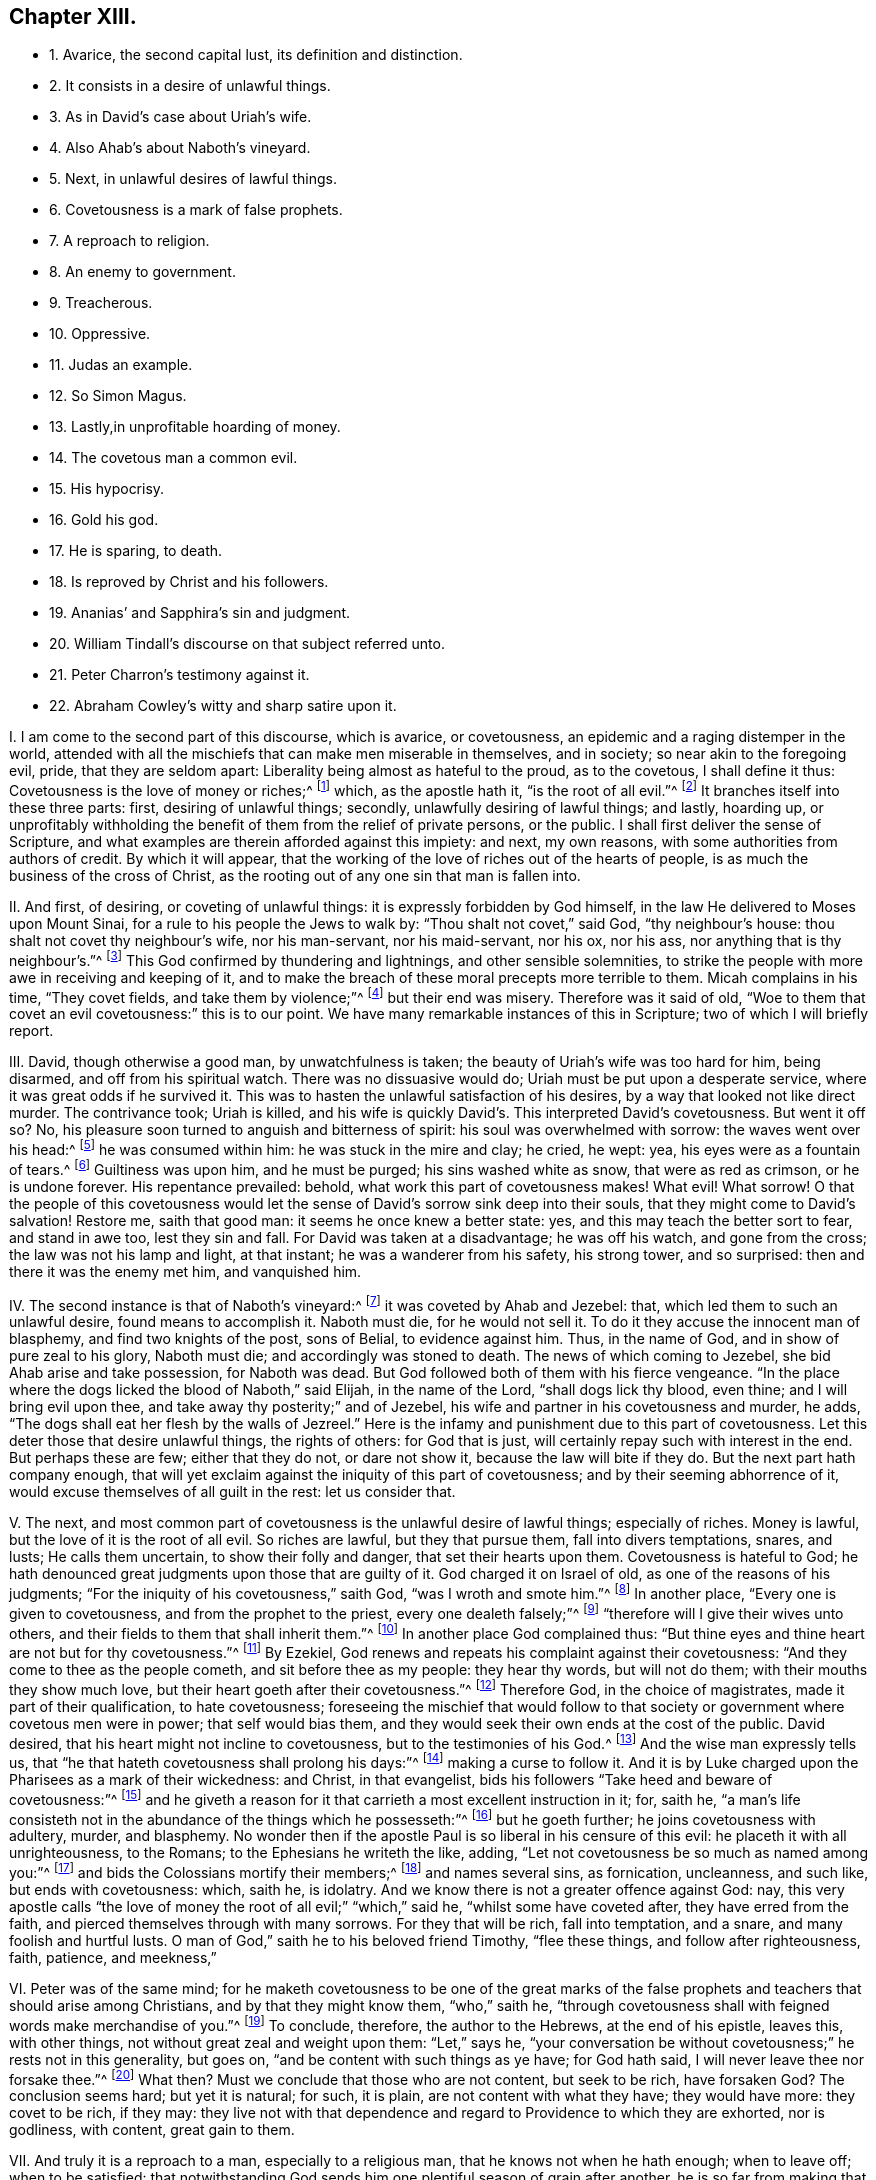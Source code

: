 == Chapter XIII.

[.chapter-synopsis]
* 1+++.+++ Avarice, the second capital lust, its definition and distinction.
* 2+++.+++ It consists in a desire of unlawful things.
* 3+++.+++ As in David`'s case about Uriah`'s wife.
* 4+++.+++ Also Ahab`'s about Naboth`'s vineyard.
* 5+++.+++ Next, in unlawful desires of lawful things.
* 6+++.+++ Covetousness is a mark of false prophets.
* 7+++.+++ A reproach to religion.
* 8+++.+++ An enemy to government.
* 9+++.+++ Treacherous.
* 10+++.+++ Oppressive.
* 11+++.+++ Judas an example.
* 12+++.+++ So Simon Magus.
* 13+++.+++ Lastly,in unprofitable hoarding of money.
* 14+++.+++ The covetous man a common evil.
* 15+++.+++ His hypocrisy.
* 16+++.+++ Gold his god.
* 17+++.+++ He is sparing, to death.
* 18+++.+++ Is reproved by Christ and his followers.
* 19+++.+++ Ananias`' and Sapphira`'s sin and judgment.
* 20+++.+++ William Tindall`'s discourse on that subject referred unto.
* 21+++.+++ Peter Charron`'s testimony against it.
* 22+++.+++ Abraham Cowley`'s witty and sharp satire upon it.

[.numbered-group]
====

[.numbered]
I+++.+++ I am come to the second part of this discourse, which is avarice, or covetousness,
an epidemic and a raging distemper in the world,
attended with all the mischiefs that can make men miserable in themselves,
and in society; so near akin to the foregoing evil, pride, that they are seldom apart:
Liberality being almost as hateful to the proud, as to the covetous,
I shall define it thus: Covetousness is the love of money or riches;^
footnote:[Eph. 5:3-5.]
which, as the apostle hath it, "`is the root of all evil.`"^
footnote:[1 Tim. 6:9-10.]
It branches itself into these three parts: first, desiring of unlawful things; secondly,
unlawfully desiring of lawful things; and lastly, hoarding up,
or unprofitably withholding the benefit of them from the relief of private persons,
or the public.
I shall first deliver the sense of Scripture,
and what examples are therein afforded against this impiety: and next, my own reasons,
with some authorities from authors of credit.
By which it will appear,
that the working of the love of riches out of the hearts of people,
is as much the business of the cross of Christ,
as the rooting out of any one sin that man is fallen into.

[.numbered]
II. And first, of desiring, or coveting of unlawful things:
it is expressly forbidden by God himself,
in the law He delivered to Moses upon Mount Sinai,
for a rule to his people the Jews to walk by: "`Thou shalt not covet,`" said God,
"`thy neighbour`'s house: thou shalt not covet thy neighbour`'s wife,
nor his man-servant, nor his maid-servant, nor his ox, nor his ass,
nor anything that is thy neighbour`'s.`"^
footnote:[Exodus, xx.]
This God confirmed by thundering and lightnings, and other sensible solemnities,
to strike the people with more awe in receiving and keeping of it,
and to make the breach of these moral precepts more terrible to them.
Micah complains in his time, "`They covet fields, and take them by violence;`"^
footnote:[Mic. 2:2.]
but their end was misery.
Therefore was it said of old,
"`Woe to them that covet an evil covetousness:`" this is to our point.
We have many remarkable instances of this in Scripture;
two of which I will briefly report.

[.numbered]
III.
David, though otherwise a good man, by unwatchfulness is taken;
the beauty of Uriah`'s wife was too hard for him, being disarmed,
and off from his spiritual watch.
There was no dissuasive would do; Uriah must be put upon a desperate service,
where it was great odds if he survived it.
This was to hasten the unlawful satisfaction of his desires,
by a way that looked not like direct murder.
The contrivance took; Uriah is killed,
and his wife is quickly David`'s. This interpreted David`'s covetousness.
But went it off so?
No, his pleasure soon turned to anguish and bitterness of spirit:
his soul was overwhelmed with sorrow: the waves went over his head:^
footnote:[Psalm li; lxxvii; xlii.
7.]
he was consumed within him: he was stuck in the mire and clay; he cried, he wept: yea,
his eyes were as a fountain of tears.^
footnote:[Ibid.
lxix.
2, 14.]
Guiltiness was upon him, and he must be purged; his sins washed white as snow,
that were as red as crimson, or he is undone forever.
His repentance prevailed: behold, what work this part of covetousness makes!
What evil!
What sorrow!
O that the people of this covetousness would let the sense
of David`'s sorrow sink deep into their souls,
that they might come to David`'s salvation!
Restore me, saith that good man: it seems he once knew a better state: yes,
and this may teach the better sort to fear, and stand in awe too, lest they sin and fall.
For David was taken at a disadvantage; he was off his watch, and gone from the cross;
the law was not his lamp and light, at that instant; he was a wanderer from his safety,
his strong tower, and so surprised: then and there it was the enemy met him,
and vanquished him.

[.numbered]
IV. The second instance is that of Naboth`'s vineyard:^
footnote:[1 Kings, xxi.]
it was coveted by Ahab and Jezebel: that, which led them to such an unlawful desire,
found means to accomplish it.
Naboth must die, for he would not sell it.
To do it they accuse the innocent man of blasphemy, and find two knights of the post,
sons of Belial, to evidence against him.
Thus, in the name of God, and in show of pure zeal to his glory, Naboth must die;
and accordingly was stoned to death.
The news of which coming to Jezebel, she bid Ahab arise and take possession,
for Naboth was dead.
But God followed both of them with his fierce vengeance.
"`In the place where the dogs licked the blood of Naboth,`" said Elijah,
in the name of the Lord, "`shall dogs lick thy blood, even thine;
and I will bring evil upon thee, and take away thy posterity;`" and of Jezebel,
his wife and partner in his covetousness and murder, he adds,
"`The dogs shall eat her flesh by the walls of Jezreel.`"
Here is the infamy and punishment due to this part of covetousness.
Let this deter those that desire unlawful things, the rights of others:
for God that is just, will certainly repay such with interest in the end.
But perhaps these are few; either that they do not, or dare not show it,
because the law will bite if they do.
But the next part hath company enough,
that will yet exclaim against the iniquity of this part of covetousness;
and by their seeming abhorrence of it, would excuse themselves of all guilt in the rest:
let us consider that.

[.numbered]
V+++.+++ The next,
and most common part of covetousness is the unlawful desire of lawful things;
especially of riches.
Money is lawful, but the love of it is the root of all evil.
So riches are lawful, but they that pursue them, fall into divers temptations, snares,
and lusts; He calls them uncertain, to show their folly and danger,
that set their hearts upon them.
Covetousness is hateful to God;
he hath denounced great judgments upon those that are guilty of it.
God charged it on Israel of old, as one of the reasons of his judgments;
"`For the iniquity of his covetousness,`" saith God, "`was I wroth and smote him.`"^
footnote:[Isa. 57:17.]
In another place, "`Every one is given to covetousness,
and from the prophet to the priest, every one dealeth falsely;`"^
footnote:[Jer. 6:13.]
"`therefore will I give their wives unto others,
and their fields to them that shall inherit them.`"^
footnote:[Ibid.
viii.
10.]
In another place God complained thus:
"`But thine eyes and thine heart are not but for thy covetousness.`"^
footnote:[Chap.
xxii.
17.]
By Ezekiel, God renews and repeats his complaint against their covetousness:
"`And they come to thee as the people cometh, and sit before thee as my people:
they hear thy words, but will not do them; with their mouths they show much love,
but their heart goeth after their covetousness.`"^
footnote:[Ezek. 33:31.]
Therefore God, in the choice of magistrates, made it part of their qualification,
to hate covetousness;
foreseeing the mischief that would follow to that society
or government where covetous men were in power;
that self would bias them, and they would seek their own ends at the cost of the public.
David desired, that his heart might not incline to covetousness,
but to the testimonies of his God.^
footnote:[Ps. 119:36.]
And the wise man expressly tells us,
that "`he that hateth covetousness shall prolong his days:`"^
footnote:[Prov. 28:16.]
making a curse to follow it.
And it is by Luke charged upon the Pharisees as a mark of their wickedness: and Christ,
in that evangelist, bids his followers "`Take heed and beware of covetousness:`"^
footnote:[Luke 12:15.]
and he giveth a reason for it that carrieth a most excellent instruction in it; for,
saith he,
"`a man`'s life consisteth not in the abundance of the things which he possesseth:`"^
footnote:[Mark 7:21-22.]
but he goeth further; he joins covetousness with adultery, murder, and blasphemy.
No wonder then if the apostle Paul is so liberal in his censure of this evil:
he placeth it with all unrighteousness, to the Romans;
to the Ephesians he writeth the like, adding,
"`Let not covetousness be so much as named among you:`"^
footnote:[Rom. 1:29; Eph. 5:3.]
and bids the Colossians mortify their members;^
footnote:[Col. 3:5.]
and names several sins, as fornication, uncleanness, and such like,
but ends with covetousness: which, saith he, is idolatry.
And we know there is not a greater offence against God: nay,
this very apostle calls "`the love of money the root of all evil;`" "`which,`" said he,
"`whilst some have coveted after, they have erred from the faith,
and pierced themselves through with many sorrows.
For they that will be rich, fall into temptation, and a snare,
and many foolish and hurtful lusts.
O man of God,`" saith he to his beloved friend Timothy, "`flee these things,
and follow after righteousness, faith, patience, and meekness,`"

[.numbered]
VI. Peter was of the same mind;
for he maketh covetousness to be one of the great marks of the
false prophets and teachers that should arise among Christians,
and by that they might know them, "`who,`" saith he,
"`through covetousness shall with feigned words make merchandise of you.`"^
footnote:[2 Peter 2:3.]
To conclude, therefore, the author to the Hebrews, at the end of his epistle,
leaves this, with other things, not without great zeal and weight upon them:
"`Let,`" says he,
"`your conversation be without covetousness;`" he rests not in this generality,
but goes on, "`and be content with such things as ye have; for God hath said,
I will never leave thee nor forsake thee.`"^
footnote:[Heb. 13:5.]
What then?
Must we conclude that those who are not content, but seek to be rich, have forsaken God?
The conclusion seems hard; but yet it is natural; for such, it is plain,
are not content with what they have; they would have more: they covet to be rich,
if they may:
they live not with that dependence and regard to Providence to which they are exhorted,
nor is godliness, with content, great gain to them.

[.numbered]
VII.
And truly it is a reproach to a man, especially to a religious man,
that he knows not when he hath enough; when to leave off; when to be satisfied:
that notwithstanding God sends him one plentiful season of grain after another,
he is so far from making that the cause of withdrawing from the traffic of the world,
that he makes it a reason for launching further into it; as if the more he hath,
the more he may.
He therefore reneweth his appetite, bestirs himself more than ever,
that he may have a share in the scramble, while anything is to be got:
this is as if cumber, not retirement; and gain, not content,
were the duty and comfort of a Christian.
O that this thing were better considered! for by
not being so observable nor obnoxious to the law,
as other vices are, there is more danger for want of that check.
It is plain that most people strive not for substance, but for wealth.
Some there be that love it strongly, and spend it liberally when they have got it.
Though this be sinful, yet more commendable than to love money for money`'s sake;
that is one of the basest passions the mind of man can be captivated with;
a perfect lust; and a greater,
and more soul-defiling one there is not in the whole catalogue of concupiscence.
Which considered, should quicken people into a serious examination,
how far this temptation of love of money hath entered them;
and the rather because the steps it maketh into the mind, are almost insensible,
which renders the danger greater.
Thousands think themselves unconcerned in the caution,
that yet are perfectly guilty of the evil.
Now can it be otherwise, when those that have, from a low condition, acquired thousands,
labour yet to advance, yea, double and treble those thousands;
and that with the same care and contrivance by which they got them?
Is this to live comfortably, or to be rich?
Do we not see how early they rise; how late they go to bed?
How full of the change, the shop, the warehouse, the custom-house; of bills, bonds,
charter-parties, etc. they are?
Running up and down, as if it were to save the life of a condemned innocent.
An insatiable lust, and therein ungrateful to God, as well as hurtful to men,
who giveth it to them to use, and not to love: that is, the abuse.
And if this care, contrivance, and industry, and that continually,
be not from the love of money in those that have ten times more than they began with,
and much more than they spend or need,
I know not what testimony man can give of his love for anything.

[.numbered]
VIII.
To conclude: It is an enemy to government in magistrates; for it tends to corruption.
Wherefore those that God ordained were such as feared Him and hated covetousness.
Next, it hurts society: for old traders keep the young ones poor:
and the great reason why some have too little,
and so are forced to drudge like slaves to feed their families,
and keep their chin above the water, is,
because the rich hold fast and press to be richer, and covet more,
which dries up the little streams of profit from smaller folks.
There should be a standard, both as to the value and time of traffic;
and then the trade of the master to be shared among his servants that deserve it.
This were both to help the young to get their livelihood,
and to give the old time to think of leaving this world well,
in which they have been so busy, that they might obtain a share in the other,
of which they have been so careless.

[.numbered]
IX. There is yet another mischief to government;
for covetousness leads men to abuse and defraud it,
by concealing or falsifying the goods they deal in:
as bringing in forbidden goods by stealth: or lawful goods,
so as to avoid the payment of dues, or owning the goods of enemies for gain;
or that they are not well made, or full of measure;
with abundance of that sort of deceit.

[.numbered]
X+++.+++ But covetousness has caused destructive feuds in families;
for estates falling into the hands of those whose avarice has put them
upon drawing greater profit to themselves than was consistent with justice,
has given birth to much trouble, and caused great oppression; it too often falling out,
that such executors have kept the right owners out
of possession with the money they should pay them.

[.numbered]
XI. But this is not all; for covetousness betrays friendship;
a bribe cannot be better placed to do an ill thing, or undo a man.
Nay, it is too often a murderer both of soul and body; of the soul,
because it kills that life it should have in God: where money masters the mind,
it extinguishes all love to better things: of the body, for it will kill for money,
by assassinations, poisons, false witness, etc.
I shall end this head on covetousness, with the sin and doom of two covetous men, Judas,
and Simon the sorcerer.

Judas`'s religion fell in thorny ground: love of money choked him.
Pride and anger in the Jews endeavoured to murder Christ;
but till covetousness set her hand to effect it, they were all at a loss.
They found Judas had the bag, and probably loved money; they would try him, and did.
The price was set, and Judas betrays his Master, his Lord,
into the hands of his most cruel adversaries.
But to do him right he returned the money, and to be revenged on himself,
was his own hangman.
A wicked act, a wicked end.
Come on, you covetous: what say you now to brother Judas?
was he not an ill man?
did he not very wickedly?
Yes, yes: would you have done so?
No, no: by no means.
Very well; but so said those wicked Jews of stoning the prophets,
and that yet crucified the beloved Son of God; He that came to save them,
and would have done it, if they had received Him,
and not rejected the day of their visitation.
Rub your eyes well, for the dust is got into them;
and carefully read in your own consciences, and see if, out of love to money,
you have not betrayed the Just One in yourselves,
and so are brethren with Judas in iniquity.
I speak for God against an idol; bear with me.
Have you not resisted, yea,
quenched the good Spirit of Christ in your pursuit after your beloved wealth?
Examine yourselves, try yourselves; know ye not your own selves: if Christ dwell not,
if He rule not, and be not above all beloved in you, ye are reprobates:
in an undone condition!^
footnote:[2 Cor. 13:5.]

[.numbered]
XII.
The other covetous man is Simon the sorcerer, a believer too:
but his faith could not go deep enough for covetousness.^
footnote:[Acts 8:9-24.]
He would have driven a bargain with Peter: so much money for so much Holy Ghost;
that he might sell it again, and make a good trade of it;
corruptly measuring Peter by himself,
as if he had only a better knack of cozening the people than himself,
who had set up in Samaria for the great power of God,
before the power of God in Philip and Peter undeceived the people.
But what was Peter`'s answer and judgment?
"`Thy money,`" says he, "`perish with thee;
thou hast neither part nor lot in this matter: thou art in the gall of bitterness,
and in the bond of iniquity.`"
A dismal sentence.
Besides, covetousness tends to luxury, and rises often out of it: for from having much,
they spend much, and so become poor by luxury: such are covetous to get, to spend more,
which temperance would prevent.
For if men would not, or could not, by good laws well executed, and a better education,
be so lavish in their tables, houses, furniture, apparel, and gaming,
there would be no such temptation to covet earnestly after what they could not spend:
for there is but here and there a miser that loves money for money`'s sake.

[.numbered]
XIII.
Which leads to the last and basest part of covetousness, which is yet the most sordid,
to wit, hoarding up, or keeping money unprofitably, both to others and themselves too.
This is Solomon`'s miser, "`that makes himself rich, and hath nothing:`"^
footnote:[Prov. 17:7]
a great sin in the sight of God.
He complained of such as had stored up the labours of the poor in their houses;
he calls it their spoils, and it is a grinding of the poor,
because they see it not again.
But he blesseth those that consider the poor, and commandeth every one,
to open freely to his brother that is in need;^
footnote:[Ps. 41:1; Duet. 15:7-8.]
not only he that is spiritually, but naturally so;
and not to withhold his gift from the poor.
The apostle chargeth Timothy, in the sight of God, and before Jesus Christ,
that "`he fail not to charge them that are rich in this world,
that they trust not in their uncertain riches, but in the living God,
who giveth liberally; and that they do good with them,
that they may be rich in good works.`"^
footnote:[1 Tim. 6:17-18.]
Riches are apt to corrupt; and that which keeps them sweet and best is charity:
he that uses them not gets them not for the end for which they are given,
but loves them for themselves, and not their service.
The miser is poor in his wealth: he wants for fear of spending;
and increases his fear with his hope, which is his gain;
and so tortures himself with his pleasure;
the most like to the man that hid his talent in a napkin, of all others,
for this man`'s talents are hid in his bags out of sight, in vaults, under boards,
behind wainscots: else upon bonds and mortgages, growing but as underground;
for it is good to none.

[.numbered]
XIV.
The covetous man hates all useful arts and sciences as vain,
lest they should cost him something the learning:
wherefore ingenuity has no more place in his mind than in his pocket.
He lets houses fall, to prevent the charge of repairs: and for his spare diet,
plain clothes, and mean furniture, he would place them to the account of moderation.
O monster of a man! that can take up the cross for covetousness, and not for Christ.

[.numbered]
XV. But he pretends negatively to some religion too; for he always rails at prodigality,
the better to cover his avarice.
If you would bestow a box of spikenard on a good man`'s head; to save money,
and to seem righteous, he tells you of the poor: but if the poor come,
he excuses his want of charity with the unworthiness of the object,
or the causes of his poverty,
or that he can bestow his money upon those that deserve it better;
who rarely opens his purse till quarter-day for fear of losing it.

[.numbered]
XVI.
But he is more miserable than the poorest; for he enjoys not what he yet fears to lose;
they fear not what they do not enjoy.
Thus is he poor by overvaluing his wealth:
but he is wretched that hungers with money in a cook`'s shop:
yet having made a god of his gold, who knows,
but he thinks it unnatural to eat what he worships?

[.numbered]
XVII.
But, which aggravates this sin, I have myself once known some,
that to get money have wearied themselves into the grave;
and to be true to their principle, when sick would not spare a fee to a doctor,
to help the poor slave to live; and so died to save charges:
a constancy that canonizes them martyrs for money.

[.numbered]
XVIII.
But now let us see what instances the Scripture will give
us in reproof of the sordid hoarders and hiders of money.
A good-like young man came to Christ, and inquired the way to eternal life:
Christ told him, he knew the commandments: he replied, he had kept them from his youth:
it seems he was no loose person, and indeed such are usually not so, to save charges.
And "`yet lackest thou one thing,`" saith Christ; "`sell all, distribute it to the poor,
and thou shalt have treasure in heaven,
and come and follow Me.`" It seems Christ pinched him in the sore place; He hit the mark,
and struck him to the heart: who knew his heart;
by this He tried how well he had kept the commandment, "`To love God above all.`"
It was said, the young man was very sorrowful, and went his way;
and the reason which is given is, that he was very rich.
The tides met, money and eternal life: contrary desires: but which prevailed?
Alas! his riches.
But what said Christ to this?
How hardly shall they that have riches enter into the kingdom of God!
He adds, "`It is easier for a camel to go through a needle`'s eye,
than for a rich man to enter the kingdom of heaven:`" that is, such a rich man, to wit,
a covetous rich man, to whom it is hard to do good with what he has:
it is more than a miracle: O who then would be rich and covetous!
It was upon these rich men that Christ pronounced his woe, saying,
"`Woe unto you that are rich, for ye have received your consolation here.`"
What! none in the heavens?
No, unless you become willing to be poor men, can resign all, live loose to the world,
have it at arm`'s end, yea, under foot; a servant, and not a master.

[.numbered]
XIX.
The other instance is a very dismal one too: it is that of Ananias and Sapphira.
In the beginning of the apostolical times,
it was customary for those who received the word of life,
to bring what substance they had and lay it at the apostles`' feet: of these Joses,
surnamed Barnabas, was exemplary.
Among the rest, Ananias and his wife Sapphira, confessing to the truth,
sold their possession,
but covetously reserved some of the purchase-money from the common purse to themselves,
and brought a part for the whole, and laid it at the apostles`' feet.
But Peter, a plain and bold man, in the majesty of the Spirit, said, "`Ananias,
why hath Satan filled thine heart to lie to the Holy Ghost;
and to keep back part of the price of the land?
Whilst it remained, was it not thine own?
And after it was sold, was it not in thine own power?
Why hast thou conceived this thing in thine heart?
Thou hast not lied unto men, but unto God.`"^
footnote:[Acts 5:3-4.]
But what followed this covetousness and hypocrisy of Ananias?
Why, "`Ananias hearing these words, fell down, and gave up the ghost.`"
The like befel his wife, being privy to the deceit their avarice had led them to.
And it is said, that "`great fear came upon all the church,
and those that heard of these things:`" and also should on those that now read them.
For if this judgment was shown and recorded that we should beware of the like evils,
what will become of those who, under the profession of Christianity,
a religion that teaches men to live loose from the world,
and to yield up all to the will and service of Christ and his kingdom,
not only retain a part, but all; and cannot part with the least thing for Christ`'s sake?
I beseech God to incline the hearts of my readers to weigh these things.
This had not befallen Ananias and Sapphira, if they had acted as in God`'s presence,
and with that entire love, truth, and sincerity that became them.
O that people would use the light that Christ has given them,
to search and see how far they are under the power of this iniquity!
For would they but watch against the love of the world,
and be less in bondage to the things that are seen, which are temporal,
they would begin to set their hearts on things above, that are of an eternal nature.
Their life would be hid with Christ in God,
out of the reach of all the uncertainties of time, and troubles,
and changes of mortality.
Nay, if people would but consider how hardly riches are got,
how uncertainly they are kept, the envy they bring;
that they can neither make a man wise, nor cure diseases, nor add to life,
much less give peace in death; no,
nor hardly yield any solid benefit above food or raiment,
(which may be had without them,) and that if there be any good use for them,
it is to relieve others in distress;
being but stewards of the plentiful providences of God,
and consequently accountable for our stewardship; if, I say,
these considerations had any room in our minds, we should not thus post to get,
nor care to hide and keep such a mean and impotent thing.
O that the cross of Christ, which is the Spirit and power of God in man,
might have more place in the soul, that it might crucify us more and more to the world,
and the world to us; that, like the days of paradise,
the earth might again be the footstool, and the treasure of the earth a servant,
and not a god to man!--Many have written against this vice; three I will mention.

[.numbered]
XX. William Tindall, that worthy apostle of the English reformation,
has an entire discourse, to which I refer the reader, entitled, [.book-title]#The Parable of the Wicked Mammon.#
The next is--

[.numbered]
XXI.
Peter Charron, a famous Frenchman, and in particular for the book he wrote of wisdom,
hath a chapter against covetousness; part of which take as followeth:
"`To love and affect riches is covetousness: not only the love and affection,
but also every over-curious care and industry about riches.
The desire of goods, and the pleasure we take in possessing them,
are grounded only upon opinion:
the immoderate desire to get riches is a gangrene in our soul,
which with a venomous heat consumeth our natural affections,
to the end it might fill us with virulent humours.
So soon as it is lodged in our hearts, all honest and natural affection,
which we owe either to our parents, our friends, or ourselves, vanisheth away:
all the rest, in respect of our profit, seemeth nothing; yea, we forget in the end,
and condemn ourselves, our bodies, our minds, for this transitory trash;
and as our proverb is, We sell our horse to get us hay.
Covetousness is the vile and base passion of vulgar fools,
who account riches the principal good of a man, and fear poverty as the greatest evil;
and not contenting themselves with necessary means, which are forbidden no man,
weigh that which is good in a goldsmith`'s balance;
when nature hath taught us to measure it by the ell of necessity.
For, what greater folly can there be than to adore that
which nature itself hath put under our feet,
and hidden in the earth, as unworthy to be seen; yea, rather to be contemned,
and trampled under foot?
This is that which the sin of man hath only torn out of the entrails of the earth,
and brought unto light to kill himself.
We dig out the earth, and bring to light those things for which we would fight:
we are not ashamed to esteem those things most highly
which are in the lowest parts of the earth.
Nature seemeth even in the first birth of gold, after a sort,
to have presaged the misery of those that are in love with it;
for it hath so ordered the matter,
that in those countries where it groweth there groweth with it neither grass nor plant,
nor other thing that is worth anything: as giving us to understand thereby,
that in those minds where the desire of this metal groweth,
there cannot remain so much as a spark of true honour and virtue.
For what thing can be more base than for a man to degrade,
and to make himself a servant and a slave to that which should be subject unto him?
Riches serve wise men, but command a fool: for a covetous man serveth his riches,
and not they him: and he is said to have goods as he hath a fever,
which holdeth and tyrannizeth over a man, not he over it.
What thing more vile, than to love that which is not good, neither can make a good man?
Yea is common, and in the possession of the most wicked in the world;
which many times perverts good manners, but never amends them: without which,
so many wise men have made themselves happy;
and by which so many wicked men have come to a wicked end.
To be brief; what thing more miserable, than to bind the living to the dead,
as Mezentius did, to the end their death might be languishing, and the more cruel;
to tie the spirit unto the excrement and scum of the earth;
to pierce through his own soul with a thousand torments,
which this amorous passion of riches brings with it;
and to entangle himself with the ties and cords of this malignant thing,
as the Scripture calls them, which doth likewise term them thorns and thieves,
which steal away the heart of man, snares of the devil, idolatry,
and the root of all evil?
And truly he that shall see the catalogue of those envies and molestations
which riches engender into the heart of man,
as their proper thunderbolt and lightning,
they would be more hated than they are now loved.
Poverty wants many things, but covetousness all: a covetous man is good to none,
but worse to himself.`"
Thus much of Charron, a wise and great man.
My next testimony is yielded by an author not unlikely
to take with some sort of people for his wit;
may they equally value his morality, and the judgment of his riper time.

[.numbered]
XXII.
Abraham Cowley, a witty and ingenious man, yieldeth us the other testimony:
of avarice he writeth thus: "`There are two sorts of avarice,
the one is but a bastard-kind, and that is a rapacious appetite of gain;
not for its own sake,
but for the pleasure of refunding it immediately
through all the channels of pride and luxury.
The other is the true kind, and properly so called,
which is a restless and insatiable desire of riches, not for any further end or use,
but only to hoard and preserve, and perpetually increase them.
The covetous man of the first kind, is like a greedy ostrich, which devoureth any metal,
but it is with an intent to feed upon it, and in effect,
it maketh a shift to digest and excern it.
The second is like the foolish chough, which loveth to steal money, only to hide it.
The first doth much harm to mankind, and a little good to some few:
the second doth good to none; no, not to himself.
The first can make no excuse to God or angels, or rational men, for his actions:
the second can give no reason or colour, not to the devil himself, for what he doth:
he is a slave to mammon without wages.
The first maketh a shift to be beloved, aye, and envied too, by some people:
the second is the universal object of hatred and contempt.
There is no vice hath been so pelted with good sentences, and especially by the poets,
who have pursued it with satires and fables, and allegories and allusions, and moved,
as we say, every stone to fling at it;
among which I do not remember a finer correction
than that which was given it by one line of Ovid`'s:

[verse]
____
_-- Multa_

// lint-disable invalid-characters "æ"
_Luxuriæ desunt, omnia avaritiæ._
____

[.offset]
Which is,

[verse]
____
Much is wanting to luxury, all to avarice.
____

To which saying I have a mind to add one member, and render it thus: poverty wants some,
luxury many, avarice all things.
Somebody saith of a virtuous and wise man that having nothing, he hath all.
This is just his antipode, who having all things, yet hath nothing.

[verse]
____
And O! what man`'s condition can be worse

Than his, whom plenty starves, and blessings curse?

The beggars but a common fate deplore,

The rich poor man`'s emphatically poor.
____

"`I wonder how it cometh to pass, that there hath never been any law made against him:
against him do I say?
I mean for him.
As there are public provisions made for all other madmen,
it is very reasonable that the king should appoint some persons to manage his estate,
during his life, for his heirs commonly need not that care,
and out of it to make it their business to see that
he should not want alimony befitting their condition;
which he could never get out of his own cruel fingers.
We relieve idle vagrants and counterfeit beggars,
but have no care at all of these really poor men, who are, methinks,
to be respectfully treated, in regard of their quality.
I might be endless against them,
but I am almost choked with the superabundance of the matter.
Too much plenty impoverisheth me, as it doth them.`"
Thus much against avarice, that moth of the soul, and canker of the mind.

====
